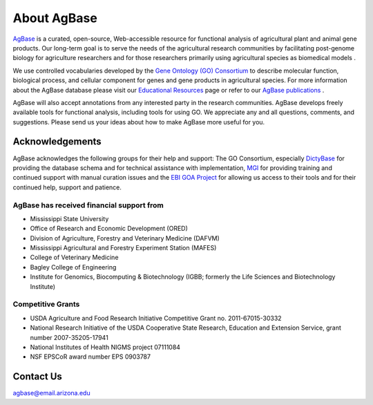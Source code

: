 ================
**About AgBase**
================

`AgBase <https://agbase.arizona.edu/>`_ is a curated, open-source, Web-accessible resource for functional analysis of agricultural plant and animal gene products. Our long-term goal is to serve the needs of the agricultural research communities by facilitating post-genome biology for agriculture researchers and for those researchers primarily using agricultural species as biomedical models . 

We use controlled vocabularies developed by the `Gene Ontology (GO) Consortium <http://www.geneontology.org/>`_ to describe molecular function, biological process, and cellular component for genes and gene products in agricultural species. For more information about the AgBase database please visit our `Educational Resources <https://agbase.arizona.edu/cgi-bin/education.cgi>`_ page or refer to our `AgBase publications <https://agbase.arizona.edu/cgi-bin/cite.pl>`_ . 

AgBase will also accept annotations from any interested party in the research communities. AgBase develops freely available tools for functional analysis, including tools for using GO. We appreciate any and all questions, comments, and suggestions. Please send us your ideas about how to make AgBase more useful for you.

**Acknowledgements**
====================
AgBase acknowledges the following groups for their help and support: The GO Consortium, especially `DictyBase <http://www.dictybase.org/>`_ for providing the database schema and for technical assistance with implementation, `MGI <http://www.informatics.jax.org/>`_ for providing training and continued support with manual curation issues and the `EBI GOA Project <http://www.ebi.ac.uk/GOA/>`_ for allowing us access to their tools and for their continued help, support and patience.

**AgBase has received financial support from**
-----------------------------------------------
- Mississippi State University
- Office of Research and Economic Development (ORED)
- Division of Agriculture, Forestry and Veterinary Medicine (DAFVM)
- Mississippi Agricultural and Forestry Experiment Station (MAFES)
- College of Veterinary Medicine
- Bagley College of Engineering
- Institute for Genomics, Biocomputing & Biotechnology (IGBB; formerly the Life Sciences and Biotechnology Institute)

**Competitive Grants**
----------------------
- USDA Agriculture and Food Research Initiative Competitive Grant no. 2011-67015-30332
- National Research Initiative of the USDA Cooperative State Research, Education and Extension Service, grant number 2007-35205-17941
- National Institutes of Health NIGMS project 07111084
- NSF EPSCoR award number EPS 0903787

**Contact Us**
==============
agbase@email.arizona.edu

